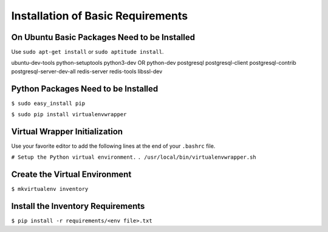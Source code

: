 **********************************
Installation of Basic Requirements
**********************************

On Ubuntu Basic Packages Need to be Installed
=============================================

Use ``sudo apt-get install`` or ``sudo aptitude install``.


ubuntu-dev-tools python-setuptools python3-dev OR python-dev
postgresql postgresql-client postgresql-contrib postgresql-server-dev-all
redis-server redis-tools libssl-dev

Python Packages Need to be Installed
====================================

``$ sudo easy_install pip``

``$ sudo pip install virtualenvwrapper``

Virtual Wrapper Initialization
==============================

Use your favorite editor to add the following lines at the end of your
``.bashrc`` file.

``# Setup the Python virtual environment.``
``. /usr/local/bin/virtualenvwrapper.sh``

Create the Virtual Environment
==============================

``$ mkvirtualenv inventory``

Install the Inventory Requirements
==================================

``$ pip install -r requirements/<env file>.txt``
